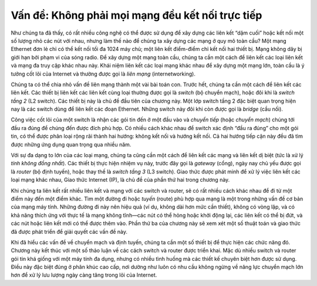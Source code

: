 Vấn đề: Không phải mọi mạng đều kết nối trực tiếp
------------------------------------------------

Như chúng ta đã thấy, có rất nhiều công nghệ có thể được sử dụng để xây dựng các liên kết “dặm cuối” hoặc kết nối một số lượng nhỏ các nút với nhau, nhưng làm thế nào để chúng ta xây dựng các mạng ở quy mô toàn cầu? Một mạng Ethernet đơn lẻ chỉ có thể kết nối tối đa 1024 máy chủ; một liên kết điểm-điểm chỉ kết nối hai thiết bị. Mạng không dây bị giới hạn bởi phạm vi của sóng radio. Để xây dựng một mạng toàn cầu, chúng ta cần một cách để liên kết các loại liên kết và mạng đa truy cập khác nhau này. Khái niệm liên kết các loại mạng khác nhau để xây dựng một mạng lớn, toàn cầu là ý tưởng cốt lõi của Internet và thường được gọi là *liên mạng* (internetworking).

Chúng ta có thể chia nhỏ vấn đề liên mạng thành một vài bài toán con. Trước hết, chúng ta cần một cách để liên kết các liên kết. Các thiết bị liên kết các liên kết cùng loại thường được gọi là *switch* (bộ chuyển mạch), hoặc đôi khi là *switch tầng 2* (L2 switch). Các thiết bị này là chủ đề đầu tiên của chương này. Một lớp switch tầng 2 đặc biệt quan trọng hiện nay là các switch dùng để liên kết các đoạn Ethernet. Những switch này đôi khi còn được gọi là *bridge* (cầu nối).

Công việc cốt lõi của một switch là nhận các gói tin đến ở một đầu vào và *chuyển tiếp* (hoặc *chuyển mạch*) chúng tới đầu ra đúng để chúng đến được đích phù hợp. Có nhiều cách khác nhau để switch xác định “đầu ra đúng” cho một gói tin, có thể được phân loại rộng rãi thành hai hướng: không kết nối và hướng kết nối. Cả hai hướng tiếp cận này đều đã tìm được những ứng dụng quan trọng qua nhiều năm.

Với sự đa dạng to lớn của các loại mạng, chúng ta cũng cần một cách để liên kết các mạng và liên kết dị biệt (tức là xử lý *tính không đồng nhất*). Các thiết bị thực hiện nhiệm vụ này, trước đây gọi là *gateway* (cổng), ngày nay chủ yếu được gọi là *router* (bộ định tuyến), hoặc thay thế là *switch tầng 3* (L3 switch). Giao thức được phát minh để xử lý việc liên kết các loại mạng khác nhau, Giao thức Internet (IP), là chủ đề của phần thứ hai trong chương này.

Khi chúng ta liên kết rất nhiều liên kết và mạng với các switch và router, sẽ có rất nhiều cách khác nhau để đi từ một điểm này đến một điểm khác. Tìm một đường đi hoặc *tuyến* (route) phù hợp qua mạng là một trong những vấn đề cơ bản của mạng máy tính. Những đường đi này nên hiệu quả (ví dụ, không dài hơn mức cần thiết), không có vòng lặp, và có khả năng thích ứng với thực tế là mạng không tĩnh—các nút có thể hỏng hoặc khởi động lại, các liên kết có thể bị đứt, và các nút hoặc liên kết mới có thể được thêm vào. Phần thứ ba của chương này sẽ xem xét một số thuật toán và giao thức đã được phát triển để giải quyết các vấn đề này.

Khi đã hiểu các vấn đề về chuyển mạch và định tuyến, chúng ta cần một số thiết bị để thực hiện các chức năng đó. Chương này kết thúc với một số thảo luận về các cách switch và router được triển khai. Mặc dù nhiều switch và router gói tin khá giống với một máy tính đa dụng, nhưng có nhiều tình huống mà các thiết kế chuyên biệt hơn được sử dụng. Điều này đặc biệt đúng ở phân khúc cao cấp, nơi dường như luôn có nhu cầu không ngừng về năng lực chuyển mạch lớn hơn để xử lý lưu lượng ngày càng tăng trong lõi của Internet.